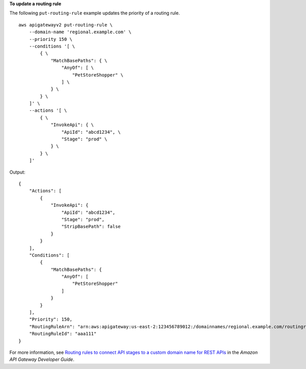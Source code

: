 **To update a routing rule**

The following ``put-routing-rule`` example updates the priority of a routing rule. ::

    aws apigatewayv2 put-routing-rule \
        --domain-name 'regional.example.com' \
        --priority 150 \
        --conditions '[ \
            { \
                "MatchBasePaths": { \
                    "AnyOf": [ \
                        "PetStoreShopper" \
                    ] \
                } \
            } \
        ]' \
        --actions '[ \
            { \
                "InvokeApi": { \
                    "ApiId": "abcd1234", \
                    "Stage": "prod" \
                } \
            } \
        ]'

Output::

    {
        "Actions": [
            {
                "InvokeApi": {
                    "ApiId": "abcd1234",
                    "Stage": "prod",
                    "StripBasePath": false
                }
            }
        ],
        "Conditions": [
            {
                "MatchBasePaths": {
                    "AnyOf": [
                        "PetStoreShopper"
                    ]
                }
            }
        ],
        "Priority": 150,
        "RoutingRuleArn": "arn:aws:apigateway:us-east-2:123456789012:/domainnames/regional.example.com/routingrules/aaa111",
        "RoutingRuleId": "aaa111"
    }

For more information, see `Routing rules to connect API stages to a custom domain name for REST APIs <https://docs.aws.amazon.com/apigateway/latest/developerguide/rest-api-routing-rules.html>`__ in the *Amazon API Gateway Developer Guide*.
